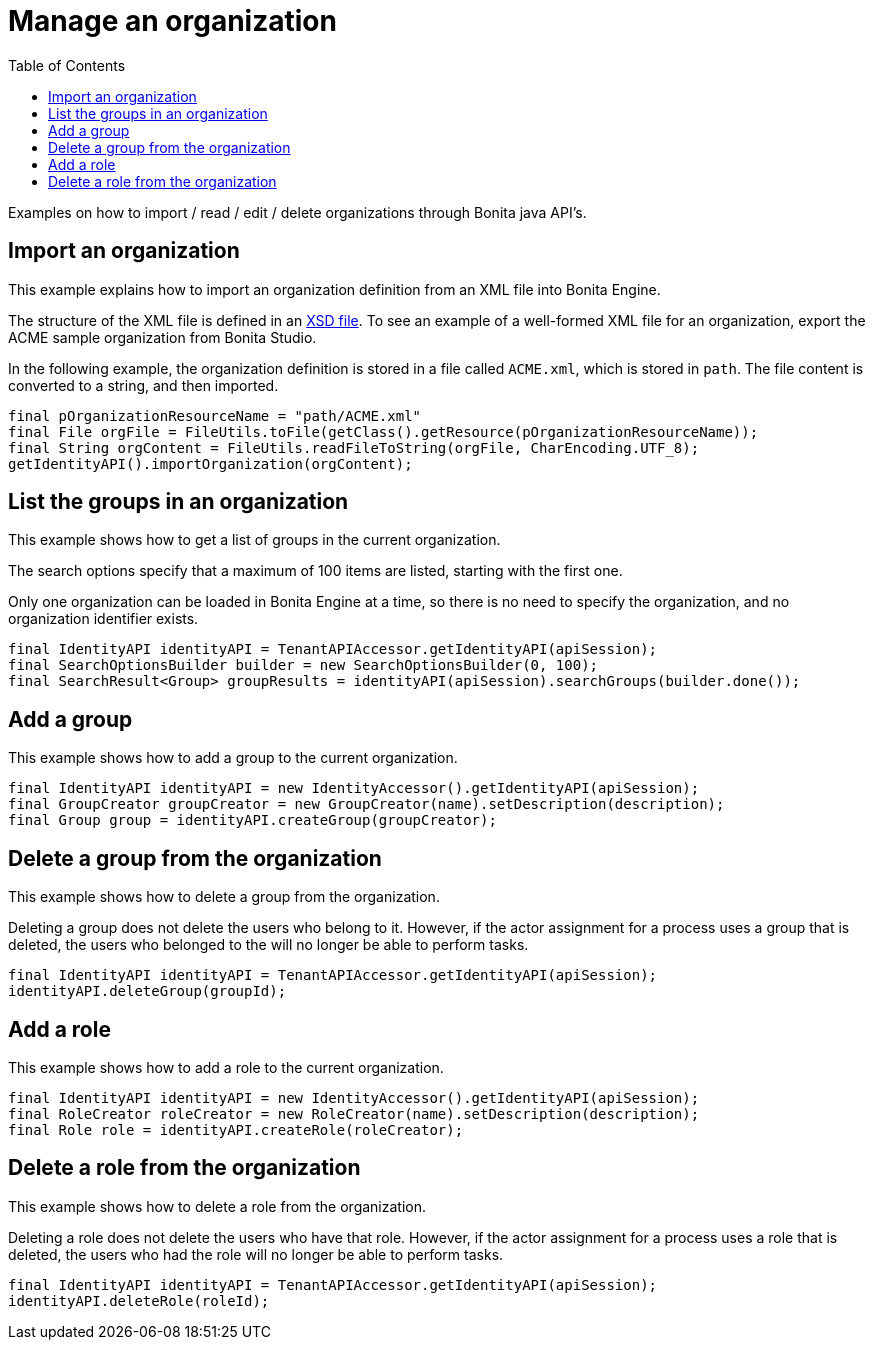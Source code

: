 = Manage an organization
:toc:

Examples on how to import / read / edit / delete organizations through Bonita java API's.

== Import an organization

This example explains how to import an organization definition from an XML file into Bonita Engine.

The structure of the XML file is defined in an xref:organization-overview.adoc[XSD file].
To see an example of a well-formed XML file for an organization, export the ACME sample organization from Bonita Studio.

In the following example, the organization definition is stored in a file called `ACME.xml`, which is stored in `path`.
The file content is converted to a string, and then imported.

[source,groovy]
----
final pOrganizationResourceName = "path/ACME.xml"
final File orgFile = FileUtils.toFile(getClass().getResource(pOrganizationResourceName));
final String orgContent = FileUtils.readFileToString(orgFile, CharEncoding.UTF_8);
getIdentityAPI().importOrganization(orgContent);
----

== List the groups in an organization

This example shows how to get a list of groups in the current organization.

The search options specify that a maximum of 100 items are listed, starting with the first one.

Only one organization can be loaded in Bonita Engine at a time, so there is no need to specify the organization, and no organization identifier exists.

[source,groovy]
----
final IdentityAPI identityAPI = TenantAPIAccessor.getIdentityAPI(apiSession);
final SearchOptionsBuilder builder = new SearchOptionsBuilder(0, 100);
final SearchResult<Group> groupResults = identityAPI(apiSession).searchGroups(builder.done());
----

== Add a group

This example shows how to add a group to the current organization.

[source,groovy]
----
final IdentityAPI identityAPI = new IdentityAccessor().getIdentityAPI(apiSession);
final GroupCreator groupCreator = new GroupCreator(name).setDescription(description);
final Group group = identityAPI.createGroup(groupCreator);
----

== Delete a group from the organization

This example shows how to delete a group from the organization.

Deleting a group does not delete the users who belong to it.
However, if the actor assignment for a process uses a group that is deleted, the users who belonged to the will no longer be able to perform tasks.

[source,groovy]
----
final IdentityAPI identityAPI = TenantAPIAccessor.getIdentityAPI(apiSession);
identityAPI.deleteGroup(groupId);
----

== Add a role

This example shows how to add a role to the current organization.

[source,groovy]
----
final IdentityAPI identityAPI = new IdentityAccessor().getIdentityAPI(apiSession);
final RoleCreator roleCreator = new RoleCreator(name).setDescription(description);
final Role role = identityAPI.createRole(roleCreator);
----

== Delete a role from the organization

This example shows how to delete a role from the organization.

Deleting a role does not delete the users who have that role.
However, if the actor assignment for a process uses a role that is deleted, the users who had the role will no longer be able to perform tasks.

[source,groovy]
----
final IdentityAPI identityAPI = TenantAPIAccessor.getIdentityAPI(apiSession);
identityAPI.deleteRole(roleId);
----
